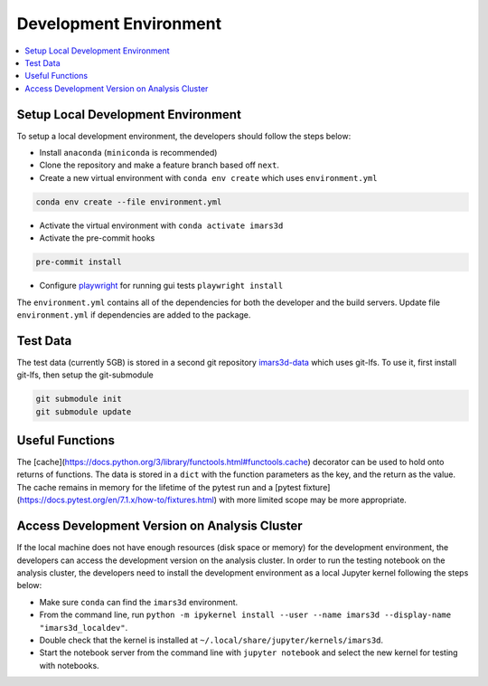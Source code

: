 =======================
Development Environment
=======================

.. contents::
    :local:


Setup Local Development Environment
-----------------------------------

To setup a local development environment, the developers should follow the steps below:

* Install ``anaconda`` (``miniconda`` is recommended)
* Clone the repository and make a feature branch based off ``next``.
* Create a new virtual environment with ``conda env create`` which uses ``environment.yml``

.. code-block:: sh

   conda env create --file environment.yml

* Activate the virtual environment with ``conda activate imars3d``
* Activate the pre-commit hooks

.. code-block:: sh

   pre-commit install

* Configure `playwright <https://playwright.dev/python/docs/intro>`_ for running gui tests ``playwright install``

The ``environment.yml`` contains all of the dependencies for both the developer and the build servers.
Update file ``environment.yml`` if dependencies are added to the package.


Test Data
---------

The test data (currently 5GB) is stored in a second git repository `imars3d-data <https://code.ornl.gov/sns-hfir-scse/infrastructure/test-data/imars3d-data>`_ which uses git-lfs.
To use it, first install git-lfs, then setup the git-submodule

.. code-block:: sh

   git submodule init
   git submodule update

Useful Functions
----------------

The [cache](https://docs.python.org/3/library/functools.html#functools.cache) decorator can be used to hold onto returns of functions.
The data is stored in a ``dict`` with the function parameters as the key, and the return as the value.
The cache remains in memory for the lifetime of the pytest run and a [pytest fixture](https://docs.pytest.org/en/7.1.x/how-to/fixtures.html) with more limited scope may be more appropriate.

Access Development Version on Analysis Cluster
----------------------------------------------

If the local machine does not have enough resources (disk space or memory) for the development environment, the developers can access the development version on the analysis cluster.
In order to run the testing notebook on the analysis cluster, the developers need to install the development environment as a local Jupyter kernel following the steps below:

* Make sure ``conda`` can find the ``imars3d`` environment.
* From the command line, run ``python -m ipykernel install --user --name imars3d --display-name "imars3d_localdev"``.
* Double check that the kernel is installed at ``~/.local/share/jupyter/kernels/imars3d``.
* Start the notebook server from the command line with ``jupyter notebook`` and select the new kernel for testing with notebooks.
